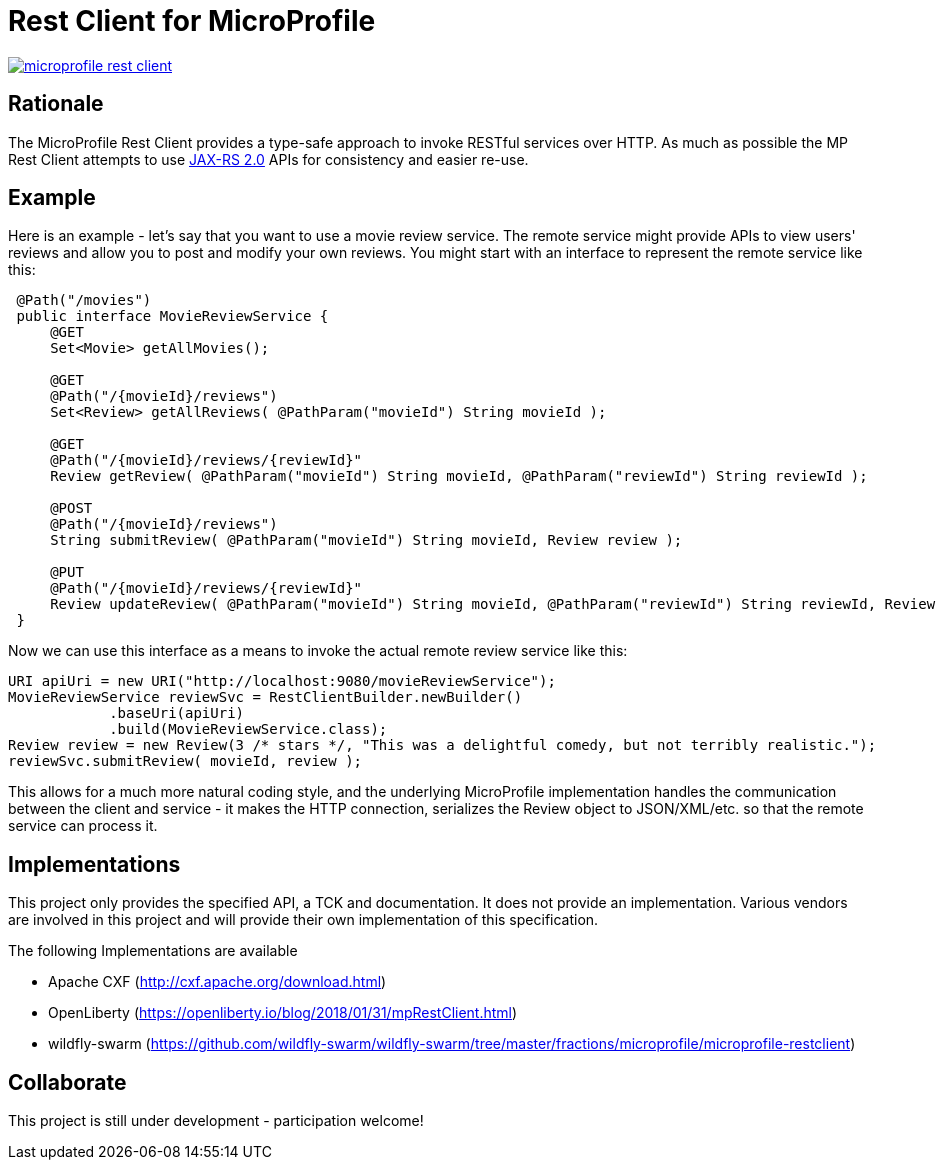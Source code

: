 //
// Copyright (c) 2017 Contributors to the Eclipse Foundation
//
// See the NOTICE file(s) distributed with this work for additional
// information regarding copyright ownership.
//
// Licensed under the Apache License, Version 2.0 (the "License");
// you may not use this file except in compliance with the License.
// You may obtain a copy of the License at
//
//     http://www.apache.org/licenses/LICENSE-2.0
//
// Unless required by applicable law or agreed to in writing, software
// distributed under the License is distributed on an "AS IS" BASIS,
// WITHOUT WARRANTIES OR CONDITIONS OF ANY KIND, either express or implied.
// See the License for the specific language governing permissions and
// limitations under the License.
//

# Rest Client for MicroProfile

image:https://badges.gitter.im/eclipse/microprofile-rest-client.svg[link="https://gitter.im/eclipse/microprofile-rest-client?utm_source=badge&utm_medium=badge&utm_campaign=pr-badge&utm_content=badge"]

== Rationale

The MicroProfile Rest Client provides a type-safe approach to invoke RESTful services over HTTP.  As much as possible the
MP Rest Client attempts to use link:https://jcp.org/en/jsr/detail?id=339[JAX-RS 2.0] APIs for consistency and easier re-use.

== Example

Here is an example - let's say that you want to use a movie review service.  The remote service might provide APIs to view
users' reviews and allow you to post and modify your own reviews.  You might start with an interface to represent the remote
service like this:
```java
 @Path("/movies")
 public interface MovieReviewService {
     @GET
     Set<Movie> getAllMovies();

     @GET
     @Path("/{movieId}/reviews")
     Set<Review> getAllReviews( @PathParam("movieId") String movieId );

     @GET
     @Path("/{movieId}/reviews/{reviewId}"
     Review getReview( @PathParam("movieId") String movieId, @PathParam("reviewId") String reviewId );

     @POST
     @Path("/{movieId}/reviews")
     String submitReview( @PathParam("movieId") String movieId, Review review );

     @PUT
     @Path("/{movieId}/reviews/{reviewId}"
     Review updateReview( @PathParam("movieId") String movieId, @PathParam("reviewId") String reviewId, Review review );
 }
```

Now we can use this interface as a means to invoke the actual remote review service like this:
```java
URI apiUri = new URI("http://localhost:9080/movieReviewService");
MovieReviewService reviewSvc = RestClientBuilder.newBuilder()
            .baseUri(apiUri)
            .build(MovieReviewService.class);
Review review = new Review(3 /* stars */, "This was a delightful comedy, but not terribly realistic.");
reviewSvc.submitReview( movieId, review );
```

This allows for a much more natural coding style, and the underlying MicroProfile implementation handles the communication
between the client and service - it makes the HTTP connection, serializes the Review object to JSON/XML/etc. so that the
remote service can process it.


== Implementations

This project only provides the specified API, a TCK and documentation. It does not provide an implementation. Various vendors are
involved in this project and will provide their own implementation of this specification.

The following Implementations are available

* Apache CXF (http://cxf.apache.org/download.html)
* OpenLiberty (https://openliberty.io/blog/2018/01/31/mpRestClient.html)
* wildfly-swarm (https://github.com/wildfly-swarm/wildfly-swarm/tree/master/fractions/microprofile/microprofile-restclient)

== Collaborate
This project is still under development - participation welcome!
